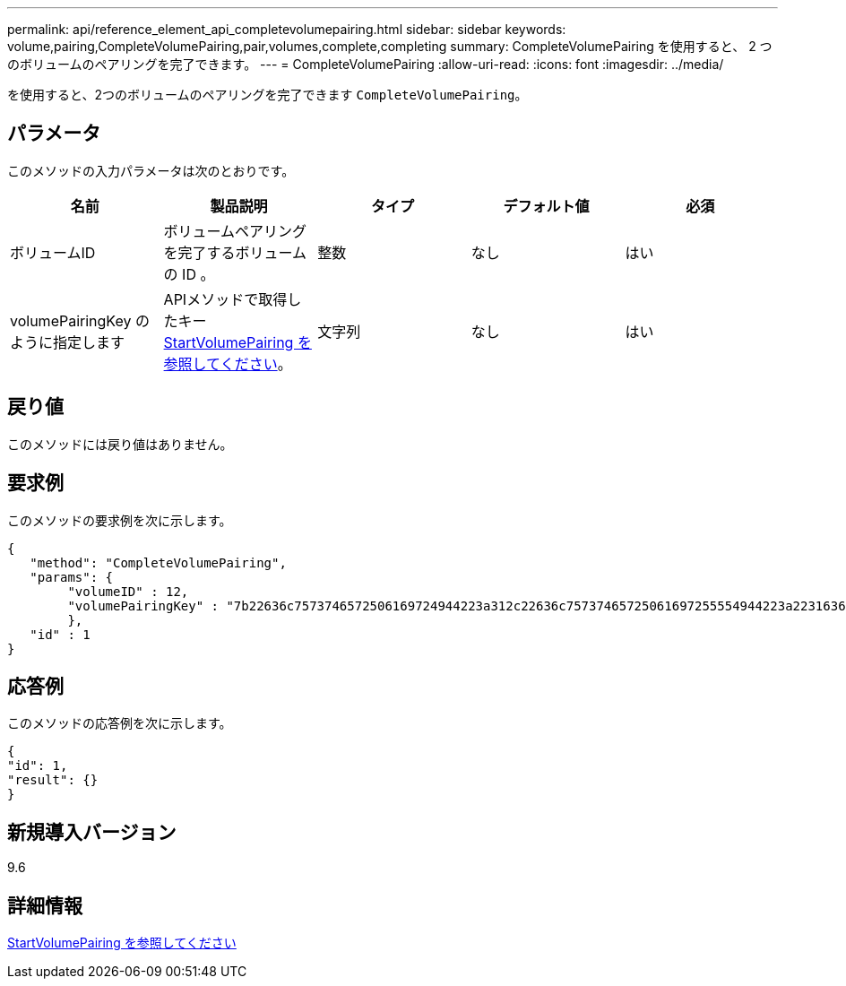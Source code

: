 ---
permalink: api/reference_element_api_completevolumepairing.html 
sidebar: sidebar 
keywords: volume,pairing,CompleteVolumePairing,pair,volumes,complete,completing 
summary: CompleteVolumePairing を使用すると、 2 つのボリュームのペアリングを完了できます。 
---
= CompleteVolumePairing
:allow-uri-read: 
:icons: font
:imagesdir: ../media/


[role="lead"]
を使用すると、2つのボリュームのペアリングを完了できます `CompleteVolumePairing`。



== パラメータ

このメソッドの入力パラメータは次のとおりです。

|===
| 名前 | 製品説明 | タイプ | デフォルト値 | 必須 


 a| 
ボリュームID
 a| 
ボリュームペアリングを完了するボリュームの ID 。
 a| 
整数
 a| 
なし
 a| 
はい



 a| 
volumePairingKey のように指定します
 a| 
APIメソッドで取得したキーxref:reference_element_api_startvolumepairing.adoc[StartVolumePairing を参照してください]。
 a| 
文字列
 a| 
なし
 a| 
はい

|===


== 戻り値

このメソッドには戻り値はありません。



== 要求例

このメソッドの要求例を次に示します。

[listing]
----
{
   "method": "CompleteVolumePairing",
   "params": {
        "volumeID" : 12,
        "volumePairingKey" : "7b22636c7573746572506169724944223a312c22636c75737465725061697255554944223a2231636561313336322d346338662d343631612d626537322d373435363661393533643266222c22636c7573746572556e697175654944223a2278736d36222c226d766970223a223139322e3136382e3133392e313232222c226e616d65223a224175746f54657374322d63307552222c2270617373776f7264223a22695e59686f20492d64774d7d4c67614b222c22727063436f6e6e656374696f6e4944223a3931333134323634392c22757365726e616d65223a225f5f53465f706169725f50597a796647704c7246564432444a42227d"
        },
   "id" : 1
}
----


== 応答例

このメソッドの応答例を次に示します。

[listing]
----
{
"id": 1,
"result": {}
}
----


== 新規導入バージョン

9.6



== 詳細情報

xref:reference_element_api_startvolumepairing.adoc[StartVolumePairing を参照してください]
